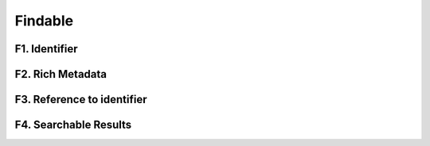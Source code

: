 ********************
Findable
********************

F1. Identifier
=========

F2. Rich Metadata
=========

F3. Reference to identifier
=========

F4. Searchable Results
=========